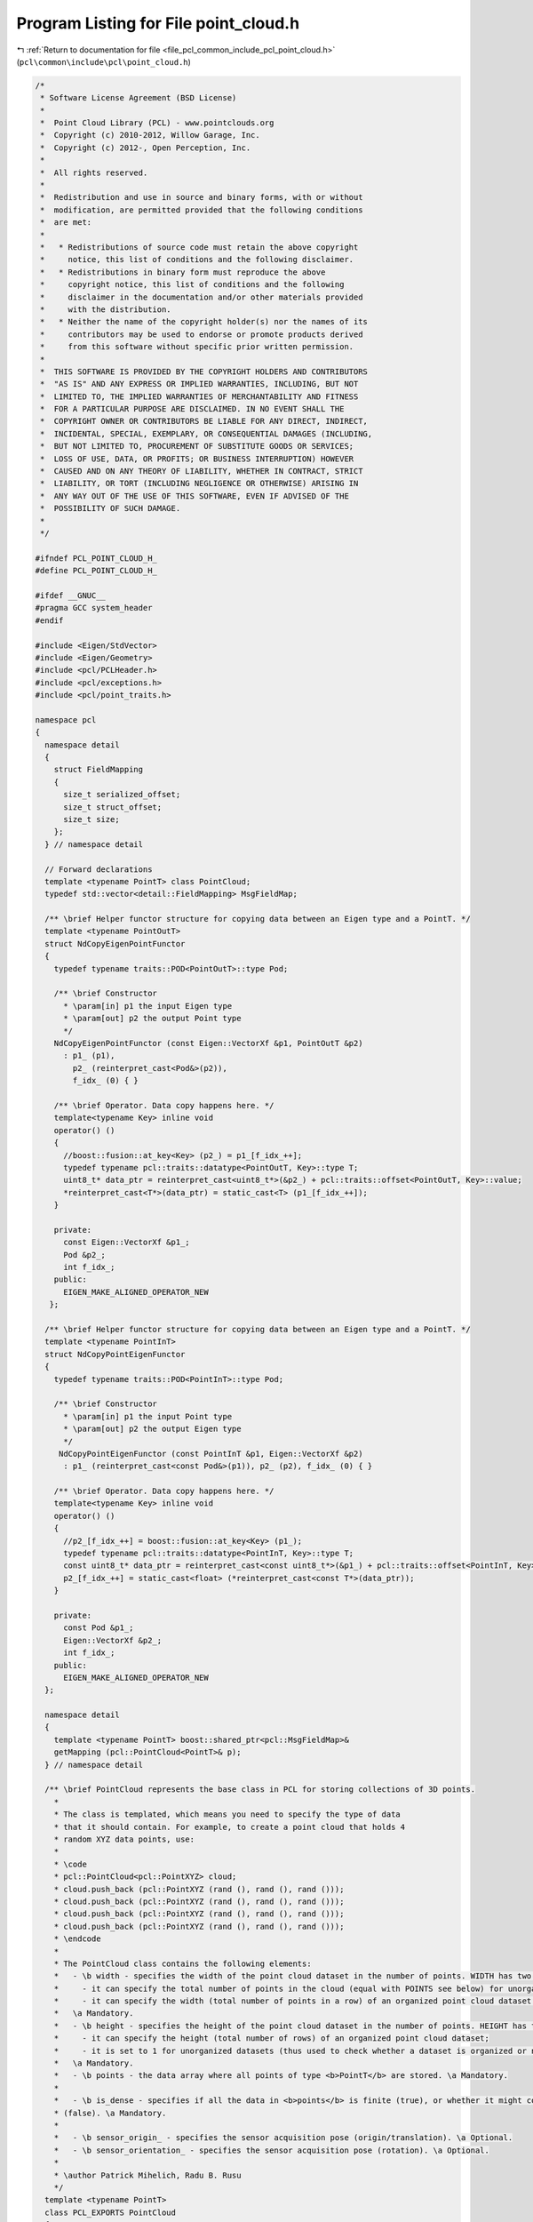 
.. _program_listing_file_pcl_common_include_pcl_point_cloud.h:

Program Listing for File point_cloud.h
======================================

|exhale_lsh| :ref:`Return to documentation for file <file_pcl_common_include_pcl_point_cloud.h>` (``pcl\common\include\pcl\point_cloud.h``)

.. |exhale_lsh| unicode:: U+021B0 .. UPWARDS ARROW WITH TIP LEFTWARDS

.. code-block:: cpp

   /*
    * Software License Agreement (BSD License)
    *
    *  Point Cloud Library (PCL) - www.pointclouds.org
    *  Copyright (c) 2010-2012, Willow Garage, Inc.
    *  Copyright (c) 2012-, Open Perception, Inc.
    *
    *  All rights reserved.
    *
    *  Redistribution and use in source and binary forms, with or without
    *  modification, are permitted provided that the following conditions
    *  are met:
    *
    *   * Redistributions of source code must retain the above copyright
    *     notice, this list of conditions and the following disclaimer.
    *   * Redistributions in binary form must reproduce the above
    *     copyright notice, this list of conditions and the following
    *     disclaimer in the documentation and/or other materials provided
    *     with the distribution.
    *   * Neither the name of the copyright holder(s) nor the names of its
    *     contributors may be used to endorse or promote products derived
    *     from this software without specific prior written permission.
    *
    *  THIS SOFTWARE IS PROVIDED BY THE COPYRIGHT HOLDERS AND CONTRIBUTORS
    *  "AS IS" AND ANY EXPRESS OR IMPLIED WARRANTIES, INCLUDING, BUT NOT
    *  LIMITED TO, THE IMPLIED WARRANTIES OF MERCHANTABILITY AND FITNESS
    *  FOR A PARTICULAR PURPOSE ARE DISCLAIMED. IN NO EVENT SHALL THE
    *  COPYRIGHT OWNER OR CONTRIBUTORS BE LIABLE FOR ANY DIRECT, INDIRECT,
    *  INCIDENTAL, SPECIAL, EXEMPLARY, OR CONSEQUENTIAL DAMAGES (INCLUDING,
    *  BUT NOT LIMITED TO, PROCUREMENT OF SUBSTITUTE GOODS OR SERVICES;
    *  LOSS OF USE, DATA, OR PROFITS; OR BUSINESS INTERRUPTION) HOWEVER
    *  CAUSED AND ON ANY THEORY OF LIABILITY, WHETHER IN CONTRACT, STRICT
    *  LIABILITY, OR TORT (INCLUDING NEGLIGENCE OR OTHERWISE) ARISING IN
    *  ANY WAY OUT OF THE USE OF THIS SOFTWARE, EVEN IF ADVISED OF THE
    *  POSSIBILITY OF SUCH DAMAGE.
    *
    */
   
   #ifndef PCL_POINT_CLOUD_H_
   #define PCL_POINT_CLOUD_H_
   
   #ifdef __GNUC__
   #pragma GCC system_header
   #endif
   
   #include <Eigen/StdVector>
   #include <Eigen/Geometry>
   #include <pcl/PCLHeader.h>
   #include <pcl/exceptions.h>
   #include <pcl/point_traits.h>
   
   namespace pcl
   {
     namespace detail
     {
       struct FieldMapping
       {
         size_t serialized_offset;
         size_t struct_offset;
         size_t size;
       };
     } // namespace detail
   
     // Forward declarations
     template <typename PointT> class PointCloud;
     typedef std::vector<detail::FieldMapping> MsgFieldMap;
   
     /** \brief Helper functor structure for copying data between an Eigen type and a PointT. */
     template <typename PointOutT>
     struct NdCopyEigenPointFunctor
     {
       typedef typename traits::POD<PointOutT>::type Pod;
   
       /** \brief Constructor
         * \param[in] p1 the input Eigen type
         * \param[out] p2 the output Point type
         */
       NdCopyEigenPointFunctor (const Eigen::VectorXf &p1, PointOutT &p2)
         : p1_ (p1),
           p2_ (reinterpret_cast<Pod&>(p2)),
           f_idx_ (0) { }
   
       /** \brief Operator. Data copy happens here. */
       template<typename Key> inline void
       operator() ()
       {
         //boost::fusion::at_key<Key> (p2_) = p1_[f_idx_++];
         typedef typename pcl::traits::datatype<PointOutT, Key>::type T;
         uint8_t* data_ptr = reinterpret_cast<uint8_t*>(&p2_) + pcl::traits::offset<PointOutT, Key>::value;
         *reinterpret_cast<T*>(data_ptr) = static_cast<T> (p1_[f_idx_++]);
       }
   
       private:
         const Eigen::VectorXf &p1_;
         Pod &p2_;
         int f_idx_;
       public:
         EIGEN_MAKE_ALIGNED_OPERATOR_NEW
      };
   
     /** \brief Helper functor structure for copying data between an Eigen type and a PointT. */
     template <typename PointInT>
     struct NdCopyPointEigenFunctor
     {
       typedef typename traits::POD<PointInT>::type Pod;
   
       /** \brief Constructor
         * \param[in] p1 the input Point type
         * \param[out] p2 the output Eigen type
         */
        NdCopyPointEigenFunctor (const PointInT &p1, Eigen::VectorXf &p2)
         : p1_ (reinterpret_cast<const Pod&>(p1)), p2_ (p2), f_idx_ (0) { }
   
       /** \brief Operator. Data copy happens here. */
       template<typename Key> inline void
       operator() ()
       {
         //p2_[f_idx_++] = boost::fusion::at_key<Key> (p1_);
         typedef typename pcl::traits::datatype<PointInT, Key>::type T;
         const uint8_t* data_ptr = reinterpret_cast<const uint8_t*>(&p1_) + pcl::traits::offset<PointInT, Key>::value;
         p2_[f_idx_++] = static_cast<float> (*reinterpret_cast<const T*>(data_ptr));
       }
   
       private:
         const Pod &p1_;
         Eigen::VectorXf &p2_;
         int f_idx_;
       public:
         EIGEN_MAKE_ALIGNED_OPERATOR_NEW
     };
   
     namespace detail
     {
       template <typename PointT> boost::shared_ptr<pcl::MsgFieldMap>&
       getMapping (pcl::PointCloud<PointT>& p);
     } // namespace detail
   
     /** \brief PointCloud represents the base class in PCL for storing collections of 3D points.
       *
       * The class is templated, which means you need to specify the type of data
       * that it should contain. For example, to create a point cloud that holds 4
       * random XYZ data points, use:
       *
       * \code
       * pcl::PointCloud<pcl::PointXYZ> cloud;
       * cloud.push_back (pcl::PointXYZ (rand (), rand (), rand ()));
       * cloud.push_back (pcl::PointXYZ (rand (), rand (), rand ()));
       * cloud.push_back (pcl::PointXYZ (rand (), rand (), rand ()));
       * cloud.push_back (pcl::PointXYZ (rand (), rand (), rand ()));
       * \endcode
       *
       * The PointCloud class contains the following elements:
       *   - \b width - specifies the width of the point cloud dataset in the number of points. WIDTH has two meanings:
       *     - it can specify the total number of points in the cloud (equal with POINTS see below) for unorganized datasets;
       *     - it can specify the width (total number of points in a row) of an organized point cloud dataset.
       *   \a Mandatory.
       *   - \b height - specifies the height of the point cloud dataset in the number of points. HEIGHT has two meanings:
       *     - it can specify the height (total number of rows) of an organized point cloud dataset;
       *     - it is set to 1 for unorganized datasets (thus used to check whether a dataset is organized or not).
       *   \a Mandatory.
       *   - \b points - the data array where all points of type <b>PointT</b> are stored. \a Mandatory.
       *
       *   - \b is_dense - specifies if all the data in <b>points</b> is finite (true), or whether it might contain Inf/NaN values
       * (false). \a Mandatory.
       *
       *   - \b sensor_origin_ - specifies the sensor acquisition pose (origin/translation). \a Optional.
       *   - \b sensor_orientation_ - specifies the sensor acquisition pose (rotation). \a Optional.
       *
       * \author Patrick Mihelich, Radu B. Rusu
       */
     template <typename PointT>
     class PCL_EXPORTS PointCloud
     {
       public:
         /** \brief Default constructor. Sets \ref is_dense to true, \ref width
           * and \ref height to 0, and the \ref sensor_origin_ and \ref
           * sensor_orientation_ to identity.
           */
         PointCloud () :
           header (), points (), width (0), height (0), is_dense (true),
           sensor_origin_ (Eigen::Vector4f::Zero ()), sensor_orientation_ (Eigen::Quaternionf::Identity ()),
           mapping_ ()
         {}
   
         /** \brief Copy constructor (needed by compilers such as Intel C++)
           * \param[in] pc the cloud to copy into this
           */
         PointCloud (PointCloud<PointT> &pc) :
           header (), points (), width (0), height (0), is_dense (true),
           sensor_origin_ (Eigen::Vector4f::Zero ()), sensor_orientation_ (Eigen::Quaternionf::Identity ()),
           mapping_ ()
         {
           *this = pc;
         }
   
         /** \brief Copy constructor (needed by compilers such as Intel C++)
           * \param[in] pc the cloud to copy into this
           */
         PointCloud (const PointCloud<PointT> &pc) :
           header (), points (), width (0), height (0), is_dense (true),
           sensor_origin_ (Eigen::Vector4f::Zero ()), sensor_orientation_ (Eigen::Quaternionf::Identity ()),
           mapping_ ()
         {
           *this = pc;
         }
   
         /** \brief Copy constructor from point cloud subset
           * \param[in] pc the cloud to copy into this
           * \param[in] indices the subset to copy
           */
         PointCloud (const PointCloud<PointT> &pc,
                     const std::vector<int> &indices) :
           header (pc.header), points (indices.size ()), width (indices.size ()), height (1), is_dense (pc.is_dense),
           sensor_origin_ (pc.sensor_origin_), sensor_orientation_ (pc.sensor_orientation_),
           mapping_ ()
         {
           // Copy the obvious
           assert (indices.size () <= pc.size ());
           for (size_t i = 0; i < indices.size (); i++)
             points[i] = pc.points[indices[i]];
         }
   
         /** \brief Allocate constructor from point cloud subset
           * \param[in] width_ the cloud width
           * \param[in] height_ the cloud height
           * \param[in] value_ default value
           */
         PointCloud (uint32_t width_, uint32_t height_, const PointT& value_ = PointT ())
           : header ()
           , points (width_ * height_, value_)
           , width (width_)
           , height (height_)
           , is_dense (true)
           , sensor_origin_ (Eigen::Vector4f::Zero ())
           , sensor_orientation_ (Eigen::Quaternionf::Identity ())
           , mapping_ ()
         {}
   
         /** \brief Destructor. */
         virtual ~PointCloud () {}
   
         /** \brief Add a point cloud to the current cloud.
           * \param[in] rhs the cloud to add to the current cloud
           * \return the new cloud as a concatenation of the current cloud and the new given cloud
           */
         inline PointCloud&
         operator += (const PointCloud& rhs)
         {
           // Make the resultant point cloud take the newest stamp
           if (rhs.header.stamp > header.stamp)
             header.stamp = rhs.header.stamp;
   
           size_t nr_points = points.size ();
           points.resize (nr_points + rhs.points.size ());
           for (size_t i = nr_points; i < points.size (); ++i)
             points[i] = rhs.points[i - nr_points];
   
           width    = static_cast<uint32_t>(points.size ());
           height   = 1;
           if (rhs.is_dense && is_dense)
             is_dense = true;
           else
             is_dense = false;
           return (*this);
         }
   
         /** \brief Add a point cloud to another cloud.
           * \param[in] rhs the cloud to add to the current cloud
           * \return the new cloud as a concatenation of the current cloud and the new given cloud
           */
         inline const PointCloud
         operator + (const PointCloud& rhs)
         {
           return (PointCloud (*this) += rhs);
         }
   
         /** \brief Obtain the point given by the (column, row) coordinates. Only works on organized
           * datasets (those that have height != 1).
           * \param[in] column the column coordinate
           * \param[in] row the row coordinate
           */
         inline const PointT&
         at (int column, int row) const
         {
           if (this->height > 1)
             return (points.at (row * this->width + column));
           else
             throw UnorganizedPointCloudException ("Can't use 2D indexing with an unorganized point cloud");
         }
   
         /** \brief Obtain the point given by the (column, row) coordinates. Only works on organized
           * datasets (those that have height != 1).
           * \param[in] column the column coordinate
           * \param[in] row the row coordinate
           */
         inline PointT&
         at (int column, int row)
         {
           if (this->height > 1)
             return (points.at (row * this->width + column));
           else
             throw UnorganizedPointCloudException ("Can't use 2D indexing with an unorganized point cloud");
         }
   
         /** \brief Obtain the point given by the (column, row) coordinates. Only works on organized
           * datasets (those that have height != 1).
           * \param[in] column the column coordinate
           * \param[in] row the row coordinate
           */
         inline const PointT&
         operator () (size_t column, size_t row) const
         {
           return (points[row * this->width + column]);
         }
   
         /** \brief Obtain the point given by the (column, row) coordinates. Only works on organized
           * datasets (those that have height != 1).
           * \param[in] column the column coordinate
           * \param[in] row the row coordinate
           */
         inline PointT&
         operator () (size_t column, size_t row)
         {
           return (points[row * this->width + column]);
         }
   
         /** \brief Return whether a dataset is organized (e.g., arranged in a structured grid).
           * \note The height value must be different than 1 for a dataset to be organized.
           */
         inline bool
         isOrganized () const
         {
           return (height > 1);
         }
   
         /** \brief Return an Eigen MatrixXf (assumes float values) mapped to the specified dimensions of the PointCloud.
           * \anchor getMatrixXfMap
           * \note This method is for advanced users only! Use with care!
           *
           * \attention Since 1.4.0, Eigen matrices are forced to Row Major to increase the efficiency of the algorithms in PCL
           *   This means that the behavior of getMatrixXfMap changed, and is now correctly mapping 1-1 with a PointCloud structure,
           *   that is: number of points in a cloud = rows in a matrix, number of point dimensions = columns in a matrix
           *
           * \param[in] dim the number of dimensions to consider for each point
           * \param[in] stride the number of values in each point (will be the number of values that separate two of the columns)
           * \param[in] offset the number of dimensions to skip from the beginning of each point
           *            (stride = offset + dim + x, where x is the number of dimensions to skip from the end of each point)
           * \note for getting only XYZ coordinates out of PointXYZ use dim=3, stride=4 and offset=0 due to the alignment.
           * \attention PointT types are most of the time aligned, so the offsets are not continuous!
           */
         inline Eigen::Map<Eigen::MatrixXf, Eigen::Aligned, Eigen::OuterStride<> >
         getMatrixXfMap (int dim, int stride, int offset)
         {
           if (Eigen::MatrixXf::Flags & Eigen::RowMajorBit)
             return (Eigen::Map<Eigen::MatrixXf, Eigen::Aligned, Eigen::OuterStride<> >(reinterpret_cast<float*>(&points[0])+offset, points.size (), dim, Eigen::OuterStride<> (stride)));
           else
             return (Eigen::Map<Eigen::MatrixXf, Eigen::Aligned, Eigen::OuterStride<> >(reinterpret_cast<float*>(&points[0])+offset, dim, points.size (), Eigen::OuterStride<> (stride)));
         }
   
         /** \brief Return an Eigen MatrixXf (assumes float values) mapped to the specified dimensions of the PointCloud.
           * \anchor getMatrixXfMap
           * \note This method is for advanced users only! Use with care!
           *
           * \attention Since 1.4.0, Eigen matrices are forced to Row Major to increase the efficiency of the algorithms in PCL
           *   This means that the behavior of getMatrixXfMap changed, and is now correctly mapping 1-1 with a PointCloud structure,
           *   that is: number of points in a cloud = rows in a matrix, number of point dimensions = columns in a matrix
           *
           * \param[in] dim the number of dimensions to consider for each point
           * \param[in] stride the number of values in each point (will be the number of values that separate two of the columns)
           * \param[in] offset the number of dimensions to skip from the beginning of each point
           *            (stride = offset + dim + x, where x is the number of dimensions to skip from the end of each point)
           * \note for getting only XYZ coordinates out of PointXYZ use dim=3, stride=4 and offset=0 due to the alignment.
           * \attention PointT types are most of the time aligned, so the offsets are not continuous!
           */
         inline const Eigen::Map<const Eigen::MatrixXf, Eigen::Aligned, Eigen::OuterStride<> >
         getMatrixXfMap (int dim, int stride, int offset) const
         {
           if (Eigen::MatrixXf::Flags & Eigen::RowMajorBit)
             return (Eigen::Map<const Eigen::MatrixXf, Eigen::Aligned, Eigen::OuterStride<> >(reinterpret_cast<float*>(const_cast<PointT*>(&points[0]))+offset, points.size (), dim, Eigen::OuterStride<> (stride)));
           else
             return (Eigen::Map<const Eigen::MatrixXf, Eigen::Aligned, Eigen::OuterStride<> >(reinterpret_cast<float*>(const_cast<PointT*>(&points[0]))+offset, dim, points.size (), Eigen::OuterStride<> (stride)));
         }
   
         /** \brief Return an Eigen MatrixXf (assumes float values) mapped to the PointCloud.
           * \note This method is for advanced users only! Use with care!
           * \attention PointT types are most of the time aligned, so the offsets are not continuous!
           * See \ref getMatrixXfMap for more information.
           */
         inline Eigen::Map<Eigen::MatrixXf, Eigen::Aligned, Eigen::OuterStride<> >
         getMatrixXfMap ()
         {
           return (getMatrixXfMap (sizeof (PointT) / sizeof (float),  sizeof (PointT) / sizeof (float), 0));
         }
   
         /** \brief Return an Eigen MatrixXf (assumes float values) mapped to the PointCloud.
           * \note This method is for advanced users only! Use with care!
           * \attention PointT types are most of the time aligned, so the offsets are not continuous!
           * See \ref getMatrixXfMap for more information.
           */
         inline const Eigen::Map<const Eigen::MatrixXf, Eigen::Aligned, Eigen::OuterStride<> >
         getMatrixXfMap () const
         {
           return (getMatrixXfMap (sizeof (PointT) / sizeof (float),  sizeof (PointT) / sizeof (float), 0));
         }
   
         /** \brief The point cloud header. It contains information about the acquisition time. */
         pcl::PCLHeader header;
   
         /** \brief The point data. */
         std::vector<PointT, Eigen::aligned_allocator<PointT> > points;
   
         /** \brief The point cloud width (if organized as an image-structure). */
         uint32_t width;
         /** \brief The point cloud height (if organized as an image-structure). */
         uint32_t height;
   
         /** \brief True if no points are invalid (e.g., have NaN or Inf values in any of their floating point fields). */
         bool is_dense;
   
         /** \brief Sensor acquisition pose (origin/translation). */
         Eigen::Vector4f    sensor_origin_;
         /** \brief Sensor acquisition pose (rotation). */
         Eigen::Quaternionf sensor_orientation_;
   
         typedef PointT PointType;  // Make the template class available from the outside
         typedef std::vector<PointT, Eigen::aligned_allocator<PointT> > VectorType;
         typedef std::vector<PointCloud<PointT>, Eigen::aligned_allocator<PointCloud<PointT> > > CloudVectorType;
         typedef boost::shared_ptr<PointCloud<PointT> > Ptr;
         typedef boost::shared_ptr<const PointCloud<PointT> > ConstPtr;
   
         // std container compatibility typedefs according to
         // http://en.cppreference.com/w/cpp/concept/Container
         typedef PointT        value_type;
         typedef PointT&       reference;
         typedef const PointT& const_reference;
         typedef typename VectorType::difference_type difference_type;
         typedef typename VectorType::size_type size_type;
   
         // iterators
         typedef typename VectorType::iterator iterator;
         typedef typename VectorType::const_iterator const_iterator;
         inline iterator begin () { return (points.begin ()); }
         inline iterator end ()   { return (points.end ()); }
         inline const_iterator begin () const { return (points.begin ()); }
         inline const_iterator end () const  { return (points.end ()); }
   
         //capacity
         inline size_t size () const { return (points.size ()); }
         inline void reserve (size_t n) { points.reserve (n); }
         inline bool empty () const { return points.empty (); }
   
         /** \brief Resize the cloud
           * \param[in] n the new cloud size
           */
         inline void resize (size_t n)
         {
           points.resize (n);
           if (width * height != n)
           {
             width = static_cast<uint32_t> (n);
             height = 1;
           }
         }
   
         //element access
         inline const PointT& operator[] (size_t n) const { return (points[n]); }
         inline PointT& operator[] (size_t n) { return (points[n]); }
         inline const PointT& at (size_t n) const { return (points.at (n)); }
         inline PointT& at (size_t n) { return (points.at (n)); }
         inline const PointT& front () const { return (points.front ()); }
         inline PointT& front () { return (points.front ()); }
         inline const PointT& back () const { return (points.back ()); }
         inline PointT& back () { return (points.back ()); }
   
         /** \brief Insert a new point in the cloud, at the end of the container.
           * \note This breaks the organized structure of the cloud by setting the height to 1!
           * \param[in] pt the point to insert
           */
         inline void
         push_back (const PointT& pt)
         {
           points.push_back (pt);
           width = static_cast<uint32_t> (points.size ());
           height = 1;
         }
   
         /** \brief Insert a new point in the cloud, given an iterator.
           * \note This breaks the organized structure of the cloud by setting the height to 1!
           * \param[in] position where to insert the point
           * \param[in] pt the point to insert
           * \return returns the new position iterator
           */
         inline iterator
         insert (iterator position, const PointT& pt)
         {
           iterator it = points.insert (position, pt);
           width = static_cast<uint32_t> (points.size ());
           height = 1;
           return (it);
         }
   
         /** \brief Insert a new point in the cloud N times, given an iterator.
           * \note This breaks the organized structure of the cloud by setting the height to 1!
           * \param[in] position where to insert the point
           * \param[in] n the number of times to insert the point
           * \param[in] pt the point to insert
           */
         inline void
         insert (iterator position, size_t n, const PointT& pt)
         {
           points.insert (position, n, pt);
           width = static_cast<uint32_t> (points.size ());
           height = 1;
         }
   
         /** \brief Insert a new range of points in the cloud, at a certain position.
           * \note This breaks the organized structure of the cloud by setting the height to 1!
           * \param[in] position where to insert the data
           * \param[in] first where to start inserting the points from
           * \param[in] last where to stop inserting the points from
           */
         template <class InputIterator> inline void
         insert (iterator position, InputIterator first, InputIterator last)
         {
           points.insert (position, first, last);
           width = static_cast<uint32_t> (points.size ());
           height = 1;
         }
   
         /** \brief Erase a point in the cloud.
           * \note This breaks the organized structure of the cloud by setting the height to 1!
           * \param[in] position what data point to erase
           * \return returns the new position iterator
           */
         inline iterator
         erase (iterator position)
         {
           iterator it = points.erase (position);
           width = static_cast<uint32_t> (points.size ());
           height = 1;
           return (it);
         }
   
         /** \brief Erase a set of points given by a (first, last) iterator pair
           * \note This breaks the organized structure of the cloud by setting the height to 1!
           * \param[in] first where to start erasing points from
           * \param[in] last where to stop erasing points from
           * \return returns the new position iterator
           */
         inline iterator
         erase (iterator first, iterator last)
         {
           iterator it = points.erase (first, last);
           width = static_cast<uint32_t> (points.size ());
           height = 1;
           return (it);
         }
   
         /** \brief Swap a point cloud with another cloud.
           * \param[in,out] rhs point cloud to swap this with
           */
         inline void
         swap (PointCloud<PointT> &rhs)
         {
           std::swap (header, rhs.header);
           this->points.swap (rhs.points);
           std::swap (width, rhs.width);
           std::swap (height, rhs.height);
           std::swap (is_dense, rhs.is_dense);
           std::swap (sensor_origin_, rhs.sensor_origin_);
           std::swap (sensor_orientation_, rhs.sensor_orientation_);
         }
   
         /** \brief Removes all points in a cloud and sets the width and height to 0. */
         inline void
         clear ()
         {
           points.clear ();
           width = 0;
           height = 0;
         }
   
         /** \brief Copy the cloud to the heap and return a smart pointer
           * Note that deep copy is performed, so avoid using this function on non-empty clouds.
           * The changes of the returned cloud are not mirrored back to this one.
           * \return shared pointer to the copy of the cloud
           */
         inline Ptr
         makeShared () const { return Ptr (new PointCloud<PointT> (*this)); }
   
       protected:
         // This is motivated by ROS integration. Users should not need to access mapping_.
         boost::shared_ptr<MsgFieldMap> mapping_;
   
         friend boost::shared_ptr<MsgFieldMap>& detail::getMapping<PointT>(pcl::PointCloud<PointT> &p);
   
       public:
         EIGEN_MAKE_ALIGNED_OPERATOR_NEW
     };
   
     namespace detail
     {
       template <typename PointT> boost::shared_ptr<pcl::MsgFieldMap>&
       getMapping (pcl::PointCloud<PointT>& p)
       {
         return (p.mapping_);
       }
     } // namespace detail
   
     template <typename PointT> std::ostream&
     operator << (std::ostream& s, const pcl::PointCloud<PointT> &p)
     {
       s << "header: " << p.header << std::endl;
       s << "points[]: " << p.points.size () << std::endl;
       s << "width: " << p.width << std::endl;
       s << "height: " << p.height << std::endl;
       s << "is_dense: " << p.is_dense << std::endl;
       s << "sensor origin (xyz): [" <<
         p.sensor_origin_.x () << ", " <<
         p.sensor_origin_.y () << ", " <<
         p.sensor_origin_.z () << "] / orientation (xyzw): [" <<
         p.sensor_orientation_.x () << ", " <<
         p.sensor_orientation_.y () << ", " <<
         p.sensor_orientation_.z () << ", " <<
         p.sensor_orientation_.w () << "]" <<
         std::endl;
       return (s);
     }
   }
   
   #define PCL_INSTANTIATE_PointCloud(T) template class PCL_EXPORTS pcl::PointCloud<T>;
   
   #endif  //#ifndef PCL_POINT_CLOUD_H_

